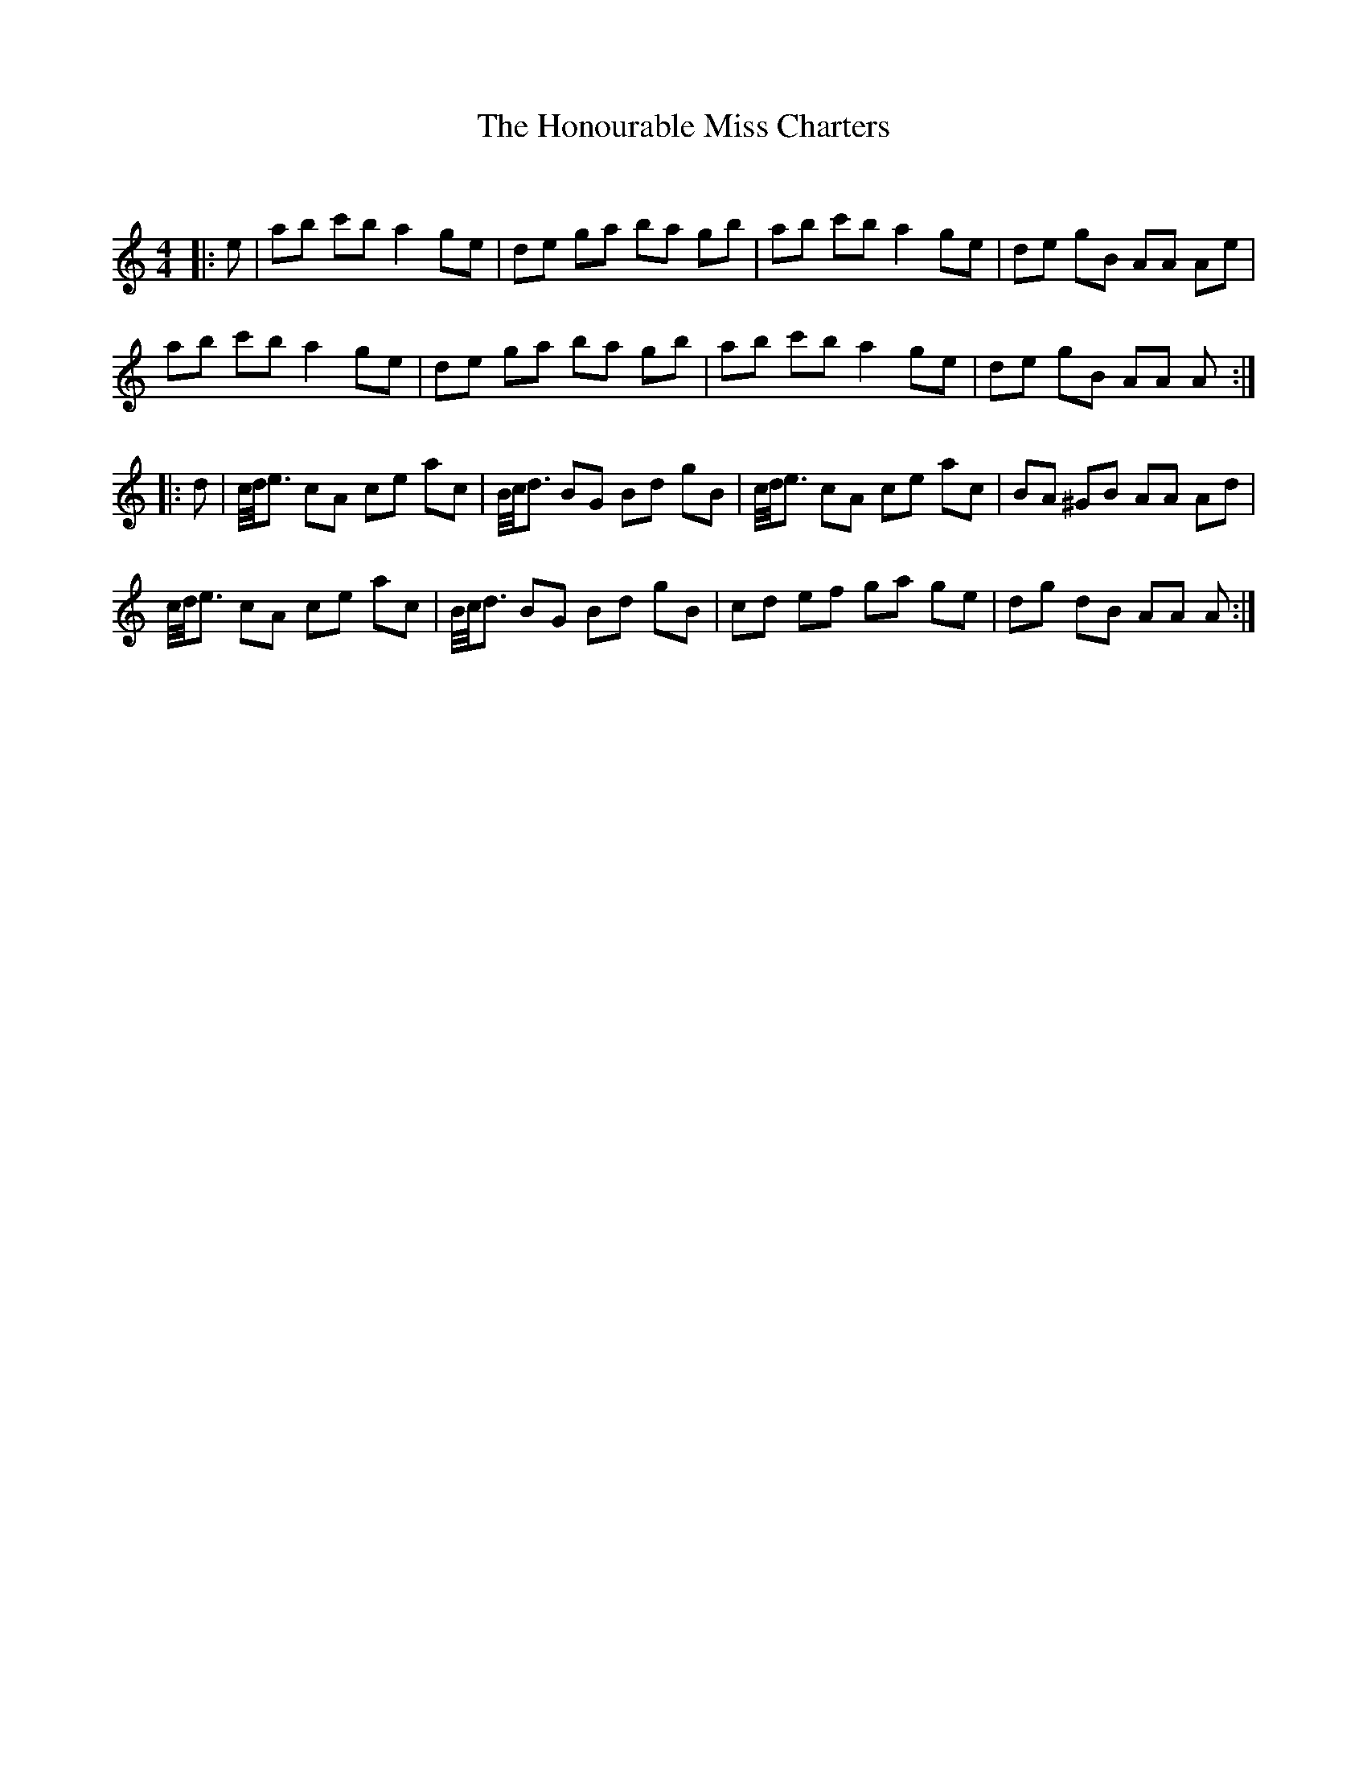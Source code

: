 X:1
T: The Honourable Miss Charters
C:
R:Reel
Q: 232
K:Am
M:4/4
L:1/8
|:e|ab c'b a2 ge|de ga ba gb|ab c'b a2 ge|de gB AA Ae|
ab c'b a2 ge|de ga ba gb|ab c'b a2 ge|de gB AA A:|
|:d|c1/4d1/4e3/2 cA ce ac|B1/4c1/4d3/2 BG Bd gB|c1/4d1/4e3/2 cA ce ac|BA ^GB AA Ad|
c1/4d1/4e3/2 cA ce ac|B1/4c1/4d3/2 BG Bd gB|cd ef ga ge|dg dB AA A:|

